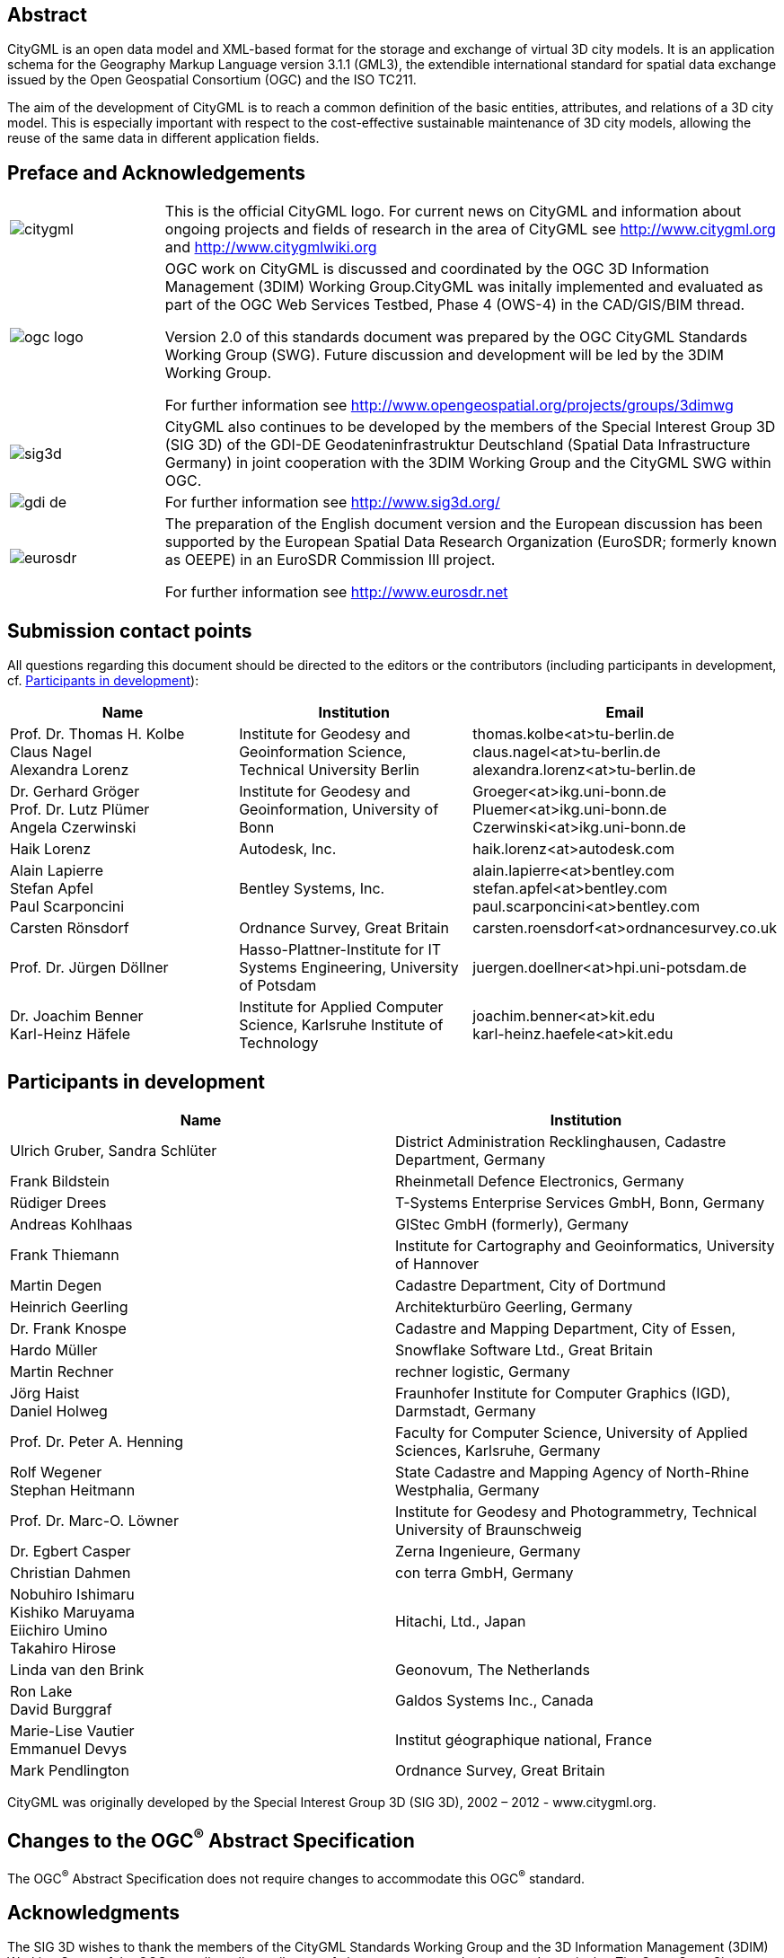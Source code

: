 

[.preface]
== Abstract

CityGML is an open data model and XML-based format for the storage and exchange of virtual 3D city models. It is an application schema for the Geography Markup Language version 3.1.1 (GML3), the extendible international standard for spatial data exchange issued by the Open Geospatial Consortium (OGC) and the ISO TC211.

The aim of the development of CityGML is to reach a common definition of the basic entities, attributes, and relations of a 3D city model. This is especially important with respect to the cost-effective sustainable maintenance of 3D city models, allowing the reuse of the same data in different application fields.


[.preface]
== Preface and Acknowledgements

[cols="1a,4a",options="unnumbered"]
|===
a|
image::citygml.png[]
a| This is the official CityGML logo. For current news on CityGML and information about ongoing projects and fields of research in the area of CityGML see
http://www.citygml.org and http://www.citygmlwiki.org

a|
image::ogc_logo.png[]
a| OGC work on CityGML is discussed and coordinated by the OGC 3D Information Management (3DIM) Working Group.CityGML was initally implemented and evaluated as part of the OGC Web Services Testbed, Phase 4 (OWS-4) in the CAD/GIS/BIM thread.

Version 2.0 of this standards document was prepared by the OGC CityGML Standards Working Group (SWG). Future discussion and development will be led by the 3DIM Working Group.

For further information see http://www.opengeospatial.org/projects/groups/3dimwg


a|
image::sig3d.png[]
a| CityGML also continues to be developed by the members of the Special Interest Group 3D (SIG 3D) of the GDI-DE Geodateninfrastruktur Deutschland (Spatial Data Infrastructure Germany) in joint cooperation with the 3DIM Working Group and the CityGML SWG within OGC.

a|
image::gdi-de.png[]
a| For further information see http://www.sig3d.org/

a|
image::eurosdr.png[]
a| The preparation of the English document version and the European discussion has been supported by the European Spatial Data Research Organization (EuroSDR; formerly known as OEEPE) in an EuroSDR Commission III project.

For further information see http://www.eurosdr.net
|===


[.preface]
== Submission contact points

All questions regarding this document should be directed to the editors or the contributors (including participants in development, cf. <<cls_v>>):

[cols="2a,2a,2a",options="header,unnumbered"]
|===
| Name | Institution | Email

| Prof. Dr. Thomas H. Kolbe +
Claus Nagel +
Alexandra Lorenz

| Institute for Geodesy and Geoinformation Science, Technical University Berlin

| thomas.kolbe<at>tu-berlin.de +
claus.nagel<at>tu-berlin.de +
alexandra.lorenz<at>tu-berlin.de

| Dr. Gerhard Gröger +
Prof. Dr. Lutz Plümer +
Angela Czerwinski

| Institute for Geodesy and Geoinformation, University of Bonn

| Groeger<at>ikg.uni-bonn.de +
Pluemer<at>ikg.uni-bonn.de +
Czerwinski<at>ikg.uni-bonn.de +

| Haik Lorenz
| Autodesk, Inc.
| haik.lorenz<at>autodesk.com

| Alain Lapierre +
Stefan Apfel +
Paul Scarponcini

| Bentley Systems, Inc.

| alain.lapierre<at>bentley.com +
stefan.apfel<at>bentley.com +
paul.scarponcini<at>bentley.com

| Carsten Rönsdorf
| Ordnance Survey, Great Britain
| carsten.roensdorf<at>ordnancesurvey.co.uk

| Prof. Dr. Jürgen Döllner
| Hasso-Plattner-Institute for IT Systems Engineering, University of Potsdam
| juergen.doellner<at>hpi.uni-potsdam.de

| Dr. Joachim Benner +
Karl-Heinz Häfele
| Institute for Applied Computer Science,
Karlsruhe Institute of Technology
| joachim.benner<at>kit.edu +
karl-heinz.haefele<at>kit.edu

|===


[[cls_v]]
[.preface]
== Participants in development

[cols="a,a",options="header,unnumbered"]
|===
| Name | Institution

| Ulrich Gruber, Sandra Schlüter
| District Administration Recklinghausen, Cadastre Department, Germany

| Frank Bildstein
| Rheinmetall Defence Electronics, Germany

| Rüdiger Drees
| T-Systems Enterprise Services GmbH, Bonn, Germany

| Andreas Kohlhaas
| GIStec GmbH (formerly), Germany

| Frank Thiemann
| Institute for Cartography and Geoinformatics, University of Hannover

| Martin Degen
| Cadastre Department, City of Dortmund

| Heinrich Geerling
| Architekturbüro Geerling, Germany

| Dr. Frank Knospe
| Cadastre and Mapping Department, City of Essen,

| Hardo Müller
| Snowflake Software Ltd., Great Britain

| Martin Rechner
| rechner logistic, Germany

| Jörg Haist +
Daniel Holweg
| Fraunhofer Institute for Computer Graphics (IGD), Darmstadt, Germany

| Prof. Dr. Peter A. Henning
| Faculty for Computer Science,
University of Applied Sciences, Karlsruhe, Germany

| Rolf Wegener +
Stephan Heitmann
| State Cadastre and Mapping Agency of
North-Rhine Westphalia, Germany

| Prof. Dr. Marc-O. Löwner
| Institute for Geodesy and Photogrammetry, Technical University of Braunschweig

| Dr. Egbert Casper
| Zerna Ingenieure, Germany

| Christian Dahmen
| con terra GmbH, Germany

| Nobuhiro Ishimaru +
Kishiko Maruyama +
Eiichiro Umino +
Takahiro Hirose
| Hitachi, Ltd., Japan

| Linda van den Brink
| Geonovum, The Netherlands

| Ron Lake +
David Burggraf
| Galdos Systems Inc., Canada

| Marie-Lise Vautier +
Emmanuel Devys
| Institut géographique national, France

| Mark Pendlington
| Ordnance Survey, Great Britain

|===

CityGML was originally developed by the Special Interest Group 3D (SIG 3D), 2002 – 2012 - www.citygml.org.

[.preface]
== Changes to the OGC^(R)^ Abstract Specification

The OGC^(R)^ Abstract Specification does not require changes to accommodate this
OGC^(R)^ standard.


[.preface]
== Acknowledgments

The SIG 3D wishes to thank the members of the CityGML Standards Working Group
and the 3D Information Management (3DIM) Working Group of the OGC as well as all
contributors of change requests and comments. In particular: Tim Case, Scott
Simmons, Paul Cote, Clemens Portele, Jeffrey Bell, Chris Body, Greg Buehler,
François Golay, John Herring, Jury Konga, Kai-Uwe Krause, Gavin Park, Richard
Pearsall, George Percivall, Mauro Salvemini, Alessandro Triglia, David Wesloh,
Tim Wilson, Greg Yetman, Jim Farley, Cliff Behrens, Lukas Herman, Danny Kita,
and Simon Cox.

Further credits for careful reviewing and commenting of this document go to:
Ludvig Emgard, Bettina Petzold, Dave Capstick, Mark Pendlington, Alain Lapierre,
and Frank Steggink.


[.preface]
== Foreword

Attention is drawn to the possibility that some of the elements of this document
may be the subject of patent rights. Open Geospatial Consortium shall not be
held responsible for identifying any or all such patent rights. However, to
date, no such rights have been claimed or identified.

Recipients of this document are requested to submit, with their comments,
notification of any relevant patent claims or other intellectual property rights
of which they may be aware that might be infringed by any implementation of the
standard set forth in this document, and to provide supporting documentation.

Significant changes between CityGML version 2.0.0 and CityGML version 1.0.0 (OGC
document no. 08-007r1):

* New thematic modules for the representation of tunnels and bridges;

* Additional boundary surfaces for the semantic classification of the outer
shell of buildings and building parts (_OuterCeilingSurface_ and
_OuterFloorSurface_);

* LOD0 representation (footprint and roof egde representations) for buildings
and building parts;

* Additional attributes denoting a city object's location with respect to the
surrounding terrain and water surface (_relativeToTerrain_ and
_relativeToWater_);

* Additional generic attributes for measured values and attribute sets; and

* Redesign of the CityGML code list mechanism (enumerative attributes are now of
type _gml:CodeType_ which facilitates to provide additional code lists
enumerating their possible attribute values).

Migration of existing CityGML 1.0 instances to valid 2.0 instances only requires
changing the CityGML namespace and schema location values in the document to the
actual 2.0 values.


[.preface]
== Introduction

=== Motivation

An increasing number of cities and companies are building virtual 3D city models
for different application areas like urban planning, mobile telecommunication,
disaster management, 3D cadastre, tourism, vehicle and pedestrian navigation,
facility management and environmental simulations. Furthermore, in the
implementation of the European Environmental Noise Directive (
http://ec.europa.eu/environment/noise/home.htm[END, 2002/49/EC]) 3D
geoinformation and 3D city models play an important role.

In recent years, most virtual 3D city models have been defined as purely
graphical or geometrical models, neglecting the semantic and topological
aspects. Thus, these models could almost only be used for visualisation purposes
but not for thematic queries, analysis tasks, or spatial data mining. Since the
limited reusability of models inhibits the broader use of 3D city models, a more
general modelling approach had to be taken in order to satisfy the information
needs of the various application fields.

CityGML is a common semantic information model for the representation of 3D
urban objects that can be shared over different applications. The latter
capability is especially important with respect to the cost-effective
sustainable maintenance of 3D city models, allowing the possibility of selling
the same data to customers from different application fields. The targeted
application areas explicitly include city planning, architectural design,
tourist and leisure activities, environmental simulation, mobile
telecommunication, disaster management, homeland security, real estate
management, vehicle and pedestrian navigation, and training simulators.

CityGML is designed as an open data model and XML-based format for the storage
and exchange of virtual 3D city models. It is implemented as an application
schema of the Geography Markup Language 3 (GML3), the extendible international
standard for spatial data exchange and encoding issued by the Open Geospatial
Consortium (OGC) and the ISO TC211. CityGML is based on a number of standards
from the ISO 191xx family, the Open Geospatial Consortium, the W3C Consortium,
the Web 3D Consortium, and OASIS.

CityGML defines the classes and relations for the most relevant topographic
objects in cities and regional models with respect to their geometrical,
topological, semantical, and appearance properties. "City" is broadly defined to
comprise not just built structures, but also elevation, vegetation, water
bodies, "city furniture", and more. Included are generalisation hierarchies
between thematic classes, aggregations, relations between objects, and spatial
properties. CityGML is applicable for large areas and small regions and can
represent the terrain and 3D objects in different levels of detail
simultaneously. Since either simple, single scale models without topology and
few semantics or very complex multi-scale models with full topology and
fine-grained semantical differentiations can be represented, CityGML enables
lossless information exchange between different GI systems and users.


[[scls_0-2]]
=== Historical background

CityGML has been developed since 2002 by the members of the Special Interest
Group 3D ( http://www.sig3d.org/[SIG 3D]). Since 2010, this group is part of the
initiative Spatial Data Infrastructure Germany (GDI-DE). Before 2010, the SIG 3D
was affiliated to the initiative Geodata Infrastructure North Rhine-Westphalia
(GDI NRW). The SIG 3D is an open group consisting of more than 70 companies,
municipalities, and research institutions from Germany, Great Britain,
Switzerland, and Austria working on the development and commercial exploitation
of interoperable 3D city models and geovisualisation. Another result of the work
from the SIG 3D is the proposition of the Web 3D Service (W3DS), a 3D portrayal
service that is also being discussed in the Open Geospatial Consortium (OGC Doc.
No. 05-019 and OGC Doc. No. 09-104r1).

A first successful implementation and evaluation of a subset of CityGML has been
performed in the project "Pilot 3D" of the GDI NRW in 2005. Participants came
from all over Germany and demonstrated city planning scenarios and tourist
applications. By the beginning of 2006, a CityGML project within EuroSDR (
http://www.eurosdr.net/[European Spatial Data Research]) started focusing on the
European harmonisation of 3D city modelling. From June to December 2006, CityGML
was employed and evaluated in the CAD/GIS/BIM thread of the OpenGIS Web Services
Testbed #4 (OWS-4). Since 2008, CityGML (version 1.0.0) is an adopted OGC
standard.

From that point in time, CityGML has disseminated worldwide. Many cities in
Germany and in other countries in Europe provide their 3D city model in CityGML
(Berlin, Cologne, Dresden and Munich, to mention only a few). In France, the
project Bâti3D (IGN France) defines a profile of CityGML LOD2 and provides data
from Paris and the city centres of Aix-en-Provence, Lille, Nantes and Marseille.
CityGML also plays an important role in the pilot 3D project to obtain a 3D
geoinformation standard and a 3D infrastructure for The Netherlands. Many cities
in Europe like Monaco, Geneva, Zurich, Leewarden use CityGML LOD 2 or 3 to
represent and exchange data, as well as cities in Denmark (LOD 2 and 3, partly
LOD4). CityGML has strongly influenced the building model (version 2.0) of the
INSPIRE initiative of the EU commission, which aims at the creation of an
European spatial data infrastructure providing public sector data in an
interoperable way. In Asia, the 3D city models of Istanbul (LOD 1 and 2), Doha,
Katar (LOD3), and Yokohama (LOD2) are represented and exchanged in CityGML.
Moreover, CityGML plays a crucial role for the 3D Spatial data infrastructure in
Malaysia.

Today many commercial and academic tools support CityGML by providing import
interfaces, export interfaces or both. An example is the 3D City Database which
is a free and open source 3D geo database to store, represent, and manage
virtual 3D city models on top of Oracle 10g R2 and 11g R1/R2 provided by the
Technische Universität Berlin. It fully supports CityGML and is shipped with a
tool for the import and export of CityGML models. Furthermore, an open source
Java class library and API for the processing of CityGML models (citygml4j) is
provided by the Technische Universität Berlin. The conversion tool FME (Feature
Manipulation Engine) from Safe Software Inc., which is part of the
interoperability extension of ESRI's ArcGIS, has read and write interfaces for
CityGML. The same applies to CAD tools as BentleyMap from Bentley Systems as
well as to GIS tools like SupportGIS from CPA Geo-Information. Many 3D viewers
(which all are freely available) provide read interfaces for CityGML: the
Aristoteles Viewer from the University of Bonn, LandXplorer CityGML Viewer from
Autodesk Inc. (the studio version for authoring and management is not free) and
the FZKViewer for IFC and CityGML from KIT Karlsruhe and BS Contact from
Bitmanagement Software GmbH which offers a CityGML plugin for the geospatial
extension BS Contact Geo. This enumeration of software tools is not exhaustive
and steadily growing. Please refer to the official website of CityGML at
http://www.citygml.org/[http://www.citygml.org] as well as the CityGML Wiki at
http://www.citygmlwiki.org/[http://www.citygmlwiki.org] for more information.


[[scls_0-3]]
=== Additions in CityGML 2.0

CityGML 2.0 is a major revision of the previous version 1.0 of this
International Standard (OGC Doc. No. 08-007r1), and introduces substantial
additions and new features to the thematic model of CityGML. The revision was
originally planned to be a minor update to version 1.1. The main endeavor of the
revision process was to ensure backwards compatibility both on the level of the
conceptual model and on the level of CityGML instance documents. However, some
changes could not be implemented consistent with directives for minor revisions
and backwards compatibility as enforced by OGC policy (cf. OGC Doc. No. 135r11).
The major version number change to 2.0 is therefore a consequence of conforming
to the OGC versioning policy without having to abandon any changes or additions
which reflect requests from the CityGML community.

CityGML 2.0 is backwards compatible with version 1.0 in the following sense:
each valid 1.0 instance is a valid 2.0 instance provided that the CityGML
namespaces and schema locations in the document are changed to their actual 2.0
values. This step is required because the CityGML version number is encoded in
these values, but no further actions have to be taken. Hence, there is a simple
migration path from existing CityGML 1.0 instances to valid 2.0 instances.

The following clauses provide an overview of what is new in CityGML 2.0.


==== New thematic modules for the representation of bridges and tunnels

Bridges and tunnels are important objects in city and landscape models. They are
an essential part of the transportation infrastructure and are often easily
recognizable landmarks of a city. CityGML 1.0 has been lacking thematic modules
dedicated to bridges and tunnels, and thus such objects had to be modelled and
exchanged using a _GenericCityObject_ as proxy (cf. <<scls_10-12>>). CityGML 2.0
now introduces two new thematic modules for the explicit representation of
bridges and tunnels which complement the thematic model of CityGML: the _Bridge_
module (cf. <<scls_10-4>>) and the _Tunnel_ module (cf. <<scls_10-5>>).

Bridges and tunnels can be represented in LOD 1 - 4 and the underlying data
models have a coherent structure with the _Building_ model. For example, bridges
and tunnels can be decomposed into parts, thematic boundary surfaces with
openings are available to semantically classify parts of the shell, and
installations as well as interior built structures can be represented. This
coherent model structure facilitates the similar understanding of semantic
entities and helps to reduce software implementation efforts. Both the _Bridge_
and the _Tunnel_ model introduce further concepts and model elements which are
specific to bridges and tunnels respectively.


==== Additions to existing thematic modules

* _CityGML Core module (cf. <<scls_10-1>>)_ +
Two new optional attributes have been added to the abstract base class
_core:_CityObject_ within the _CityGML Core_ module: _relativeToTerrain_ and
_relativeToWater._ These attributesdenote the feature's location with respect to
the terrain and water surface in a qualitative way, and thus facilitate simple
and efficient queries (e.g., for the number of subsurface buildings) without the
need for an additional digital terrain model or a model of the water body.


* _Building module (cf. <<scls_10-3>>)_

** _LOD0 representation_ +
Buildings can now be represented in LOD0 by footprint and/or roof edge polygons.
This allows the easy integration of existing 2D data and of roof reconstructions
from aerial and satellite imagery into a 3D city model. The representations are
restricted to horizontal, 3-dimensional surfaces.

** _Additional thematic boundary surfaces_ +
In order to semantically classify parts of the outer building shell which are
neither horizontal wall surfaces nor parts of the roof, two additional boundary
surfaces are introduced: +
_OuterFloorSurface_ and _OuterCeilingSurface_.

** _Additional relations to thematic boundary surfaces_ +
In addition to &#95;__AbstractBuilding__ and _Room_, the surface geometries of
_BuildingInstallation_ and _IntBuildingInstallation_ features can now be
semantically classified using thematic boundary surfaces. For example, this
facilitates the semantic differentiation between roof and wall surfaces of
dormers which are modeled as _BuildingInstallation_.

** _Additional use of implicit geometries_ +
Implicit geometries (cf. <<scls_8-3>>) are now available for the representation
of __Opening_, _BuildingInstallation_, and _IntBuildingInstallation_ in addition
to _BuildingFurniture_. A prototypical geometry for these city objects can thus
be stored once and instantiated at different locations in the 3D city model.

* _Generics module (cf. <<scls_10-12>>)_ +
Two generic attributes have been added to the _Generics_ module: _MeasureAttribute_ and +
_GenericAttributeSet_. A _MeasureAttribute_ facilitates the representation of
measured values together with a reference to the employed unit. A
_GenericAttributeSet_&nbsp;is a named collection of arbitrary generic
attributes. It provides an optional _codeSpace_ attribute to denote the
authority organization who defined the attribute set.

* _LandUse module (cf. <<scls_10-10>>)_ +
The scope of the feature type _LandUse_ has been broadened to comprise both
areas of the earth's surface dedicated to a specific land use and areas of the
earth's surface having a specific land cover with or without vegetation.

* _Attributes_ class, function, _and_ usage _(all modules)_ +
In order to harmonize the use of the attributes _class_, _function_, and
_usage_, this attribute triplet has been complemented for all feature classes
that at least provided one of the attributes in CityGML 1.0.


==== Additions to the CityGML code list mechanism

In CityGML, code lists providing the allowed values for enumerative attributes
such as _class_, _function_, and _usage_ can be specified outside the CityGML
schema by any organization or information community according to their specific
information needs. This mechanism is, however, not fully reflected in the
CityGML 1.0 encoding schema, because in a CityGML 1.0 instance document a
corresponding attribute cannot point to the dictionary with the used code list
values. This has been corrected for CityGML 2.0: All attributes taking values
from code lists are now of type _gml:CodeType_ following the GML 3.1.1 mechanism
for the encoding of code list values (cf. <<scls_10-14>> for more information).
The _gml:CodeType_ adds an optional _codeSpace_ value to enumerative attributes
which allows for providing a persistent URI pointing to the corresponding
dictionary.


==== Changelog for CityGML 2.0

Changes on the level of XML schema components are provided in <<annex_f>>.


==== Further edits to the specification document

* _Accuracy requirements for Levels of Detail (LOD) (cf. <<scls_6-2>>)_ +
The accuracy requirements for the different CityGML LODs proposed in
<<scls_6-2>> are non-normative. The wording of <<scls_6-2>> in CityGML 1.0 is
however inconsistent with regard to this fact and thus has been clarified for
CityGML 2.0.

* _Rework of the CityGML example datasets (cf. <<annex_g>>)_ +
The CityGML examples provided in <<annex_g>> have been reworked and extended.
They now show a consistent building model in all five LODs and demonstrate, for
example, the semantic and geometric refinement of the building throughout the
different LODs as well as the usage of XLinks to share geometry elements between
features. The datasets are shipped with the CityGML XML Schema package, and are
available at
http://schemas.opengis.net/citygml/examples/2.0/[http://schemas.opengis.net/citygml/examples/2.0/].

* _New example for the usage of Application Domain Extensions (cf. <<annex_i>>)_ +
A second example for the usage of Application Domain Extensions in the field of
Ubiquitous Network Robots Services has been added in <<annex_i>>.
